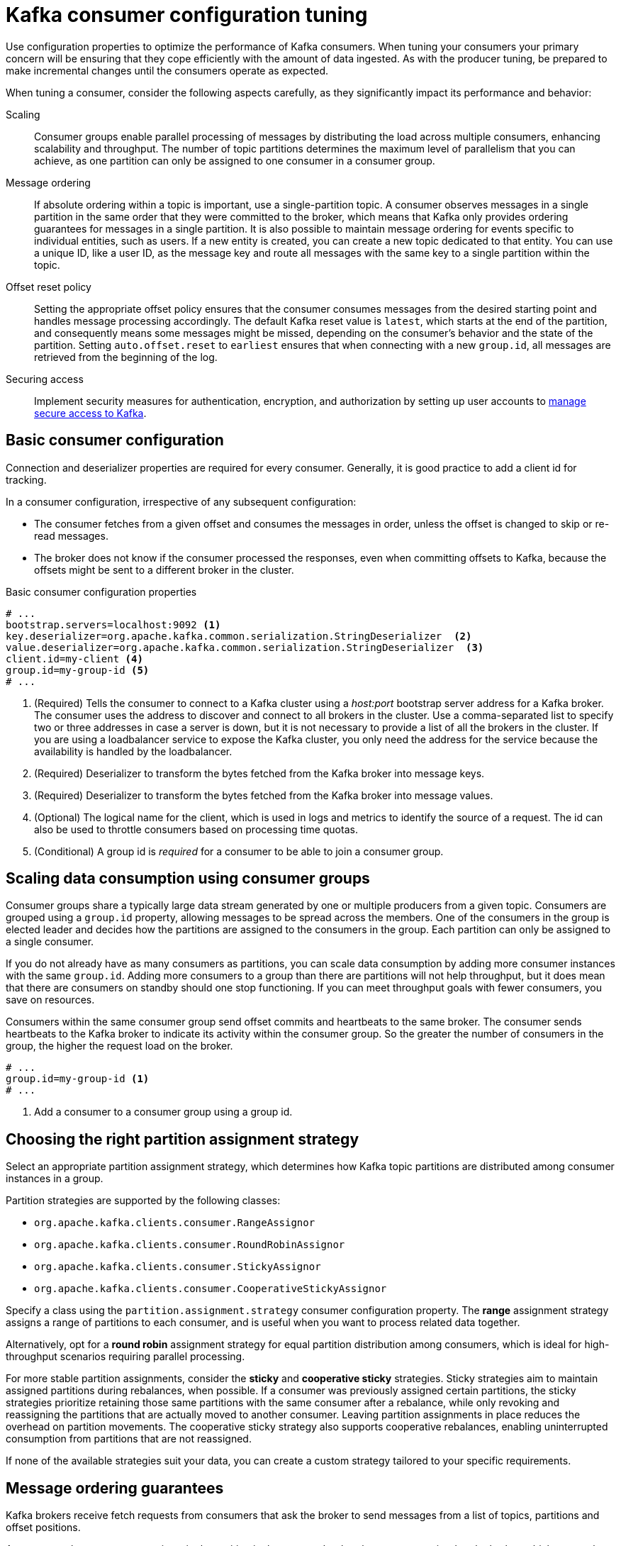 // This module is included in the following files:
//
// assembly-tuning-config.adoc

[id='con-consumer-config-properties-{context}']
= Kafka consumer configuration tuning

[role="_abstract"]
Use configuration properties to optimize the performance of Kafka consumers.
When tuning your consumers your primary concern will be ensuring that they cope efficiently with the amount of data ingested.
As with the producer tuning, be prepared to make incremental changes until the consumers operate as expected.

When tuning a consumer, consider the following aspects carefully, as they significantly impact its performance and behavior:

Scaling:: Consumer groups enable parallel processing of messages by distributing the load across multiple consumers, enhancing scalability and throughput. 
The number of topic partitions determines the maximum level of parallelism that you can achieve, as one partition can only be assigned to one consumer in a consumer group. 
Message ordering:: 
If absolute ordering within a topic is important, use a single-partition topic. 
A consumer observes messages in a single partition in the same order that they were committed to the broker, which means that Kafka only provides ordering guarantees for messages in a single partition. 
It is also possible to maintain message ordering for events specific to individual entities, such as users.
If a new entity is created, you can create a new topic dedicated to that entity.
You can use a unique ID, like a user ID, as the message key and route all messages with the same key to a single partition within the topic. 
Offset reset policy:: Setting the appropriate offset policy ensures that the consumer consumes messages from the desired starting point and handles message processing accordingly. 
The default Kafka reset value is `latest`, which starts at the end of the partition, and consequently means some messages might be missed, depending on the consumer's behavior and the state of the partition. 
Setting `auto.offset.reset` to `earliest` ensures that when connecting with a new `group.id`, all messages are retrieved from the beginning of the log.
Securing access:: Implement security measures for authentication, encryption, and authorization by setting up user accounts to xref:assembly-securing-access-{context}[manage secure access to Kafka].

== Basic consumer configuration

Connection and deserializer properties are required for every consumer.
Generally, it is good practice to add a client id for tracking.

In a consumer configuration, irrespective of any subsequent configuration:

* The consumer fetches from a given offset and consumes the messages in order, unless the offset is changed to skip or re-read messages.
* The broker does not know if the consumer processed the responses, even when committing offsets to Kafka, because the offsets might be sent to a different broker in the cluster.

.Basic consumer configuration properties
[source,env]
----
# ...
bootstrap.servers=localhost:9092 <1>
key.deserializer=org.apache.kafka.common.serialization.StringDeserializer  <2>
value.deserializer=org.apache.kafka.common.serialization.StringDeserializer  <3>
client.id=my-client <4>
group.id=my-group-id <5>
# ...
----
<1> (Required) Tells the consumer to connect to a Kafka cluster using a _host:port_ bootstrap server address for a Kafka broker.
The consumer uses the address to discover and connect to all brokers in the cluster.
Use a comma-separated list to specify two or three addresses in case a server is down, but it is not necessary to provide a list of all the brokers in the cluster.
If you are using a loadbalancer service to expose the Kafka cluster, you only need the address for the service because the availability is handled by the loadbalancer.
<2> (Required) Deserializer to transform the bytes fetched from the Kafka broker into message keys.
<3> (Required) Deserializer to transform the bytes fetched from the Kafka broker into message values.
<4> (Optional) The logical name for the client, which is used in logs and metrics to identify the source of a request. The id can also be used to throttle consumers based on processing time quotas.
<5> (Conditional) A group id is _required_ for a consumer to be able to join a consumer group.

== Scaling data consumption using consumer groups

Consumer groups share a typically large data stream generated by one or multiple producers from a given topic.
Consumers are grouped using a `group.id` property, allowing messages to be spread across the members.
One of the consumers in the group is elected leader and decides how the partitions are assigned to the consumers in the group.
Each partition can only be assigned to a single consumer.

If you do not already have as many consumers as partitions,
you can scale data consumption by adding more consumer instances with the same `group.id`.
Adding more consumers to a group than there are partitions will not help throughput,
but it does mean that there are consumers on standby should one stop functioning.
If you can meet throughput goals with fewer consumers, you save on resources.

Consumers within the same consumer group send offset commits and heartbeats to the same broker.
The consumer sends heartbeats to the Kafka broker to indicate its activity within the consumer group.
So the greater the number of consumers in the group, the higher the request load on the broker.

[source,env]
----
# ...
group.id=my-group-id <1>
# ...
----
<1> Add a consumer to a consumer group using a group id.

== Choosing the right partition assignment strategy

Select an appropriate partition assignment strategy, which determines how Kafka topic partitions are distributed among consumer instances in a group.

Partition strategies are supported by the following classes:

* `org.apache.kafka.clients.consumer.RangeAssignor`
* `org.apache.kafka.clients.consumer.RoundRobinAssignor`
* `org.apache.kafka.clients.consumer.StickyAssignor`
* `org.apache.kafka.clients.consumer.CooperativeStickyAssignor`

Specify a class using the `partition.assignment.strategy` consumer configuration property. 
The *range* assignment strategy assigns a range of partitions to each consumer, and is useful when you want to process related data together.

Alternatively, opt for a *round robin* assignment strategy for equal partition distribution among consumers, which is ideal for high-throughput scenarios requiring parallel processing.

For more stable partition assignments, consider the *sticky* and *cooperative sticky* strategies. 
Sticky strategies aim to maintain assigned partitions during rebalances, when possible. 
If a consumer was previously assigned certain partitions, the sticky strategies prioritize retaining those same partitions with the same consumer after a rebalance, while only revoking and reassigning the partitions that are actually moved to another consumer.
Leaving partition assignments in place reduces the overhead on partition movements.
The cooperative sticky strategy also supports cooperative rebalances, enabling uninterrupted consumption from partitions that are not reassigned.

If none of the available strategies suit your data, you can create a custom strategy tailored to your specific requirements.

== Message ordering guarantees

Kafka brokers receive fetch requests from consumers that ask the broker to send messages from a list of topics, partitions and offset positions.

A consumer observes messages in a single partition in the same order that they were committed to the broker,
which means that Kafka *only* provides ordering guarantees for messages in a single partition.
Conversely, if a consumer is consuming messages from multiple partitions, the order of messages in different partitions as observed by the consumer does not necessarily reflect the order in which they were sent.

If you want a strict ordering of messages from one topic, use one partition per consumer.

[id='con-consumer-config-properties-throughput-{context}']
== Optimizing consumers for throughput and latency

Control the number of messages returned when your client application calls `KafkaConsumer.poll()`.

Use the `fetch.max.wait.ms` and `fetch.min.bytes` properties to increase the minimum amount of data fetched by the consumer from the Kafka broker.
Time-based batching is configured using `fetch.max.wait.ms`, and size-based batching is configured using `fetch.min.bytes`.

If CPU utilization in the consumer or broker is high, it might be because there are too many requests from the consumer.
You can adjust `fetch.max.wait.ms` and `fetch.min.bytes` properties higher so that there are fewer requests and messages are delivered in bigger batches.
By adjusting higher, throughput is improved with some cost to latency.
You can also adjust higher if the amount of data being produced is low.

For example, if you set `fetch.max.wait.ms` to 500ms and `fetch.min.bytes` to 16384 bytes,
when Kafka receives a fetch request from the consumer it will respond when the first of either threshold is reached.

Conversely, you can adjust the `fetch.max.wait.ms` and `fetch.min.bytes` properties lower to improve end-to-end latency.

[source,env]
----
# ...
fetch.max.wait.ms=500 <1>
fetch.min.bytes=16384 <2>
# ...
----
<1> The maximum time in milliseconds the broker will wait before completing fetch requests.
The default is `500` milliseconds.
<2> If a minimum batch size in bytes is used, a request is sent when the minimum is reached, or messages have been queued for longer than `fetch.max.wait.ms` (whichever comes sooner).
Adding the delay allows batches to accumulate messages up to the batch size.

.Lowering latency by increasing the fetch request size

Use the `fetch.max.bytes` and `max.partition.fetch.bytes` properties to increase the maximum amount of data fetched by the consumer from the Kafka broker.

The `fetch.max.bytes` property sets a maximum limit in bytes on the amount of data fetched from the broker at one time.

The `max.partition.fetch.bytes` sets a maximum limit in bytes on how much data is returned for each partition,
which must always be larger than the number of bytes set in the broker or topic configuration for `max.message.bytes`.

The maximum amount of memory a client can consume is calculated approximately as:

[source,shell,subs="+quotes,attributes"]
----
_NUMBER-OF-BROKERS_ * fetch.max.bytes and _NUMBER-OF-PARTITIONS_ * max.partition.fetch.bytes
----

If memory usage can accommodate it, you can increase the values of these two properties.
By allowing more data in each request, latency is improved as there are fewer fetch requests.

[source,env]
----
# ...
fetch.max.bytes=52428800 <1>
max.partition.fetch.bytes=1048576 <2>
# ...
----
<1> The maximum amount of data in bytes returned for a fetch request.
<2> The maximum amount of data in bytes returned for each partition.

== Avoiding data loss or duplication when committing offsets

The Kafka _auto-commit mechanism_ allows a consumer to commit the offsets of messages automatically.
If enabled, the consumer will commit offsets received from polling the broker at 5000ms intervals.

The auto-commit mechanism is convenient, but it introduces a risk of data loss and duplication.
If a consumer has fetched and transformed a number of messages, but the system crashes with processed messages in the consumer buffer when performing an auto-commit, that data is lost.
If the system crashes after processing the messages, but before performing the auto-commit, the data is duplicated on another consumer instance after rebalancing.

Auto-committing can avoid data loss only when all messages are processed before the next poll to the broker,
or the consumer closes.

To minimize the likelihood of data loss or duplication, you can set `enable.auto.commit` to `false` and develop your client application to have more control over committing offsets.
Or you can use `auto.commit.interval.ms` to decrease the intervals between commits.

[source,env]
----
# ...
enable.auto.commit=false <1>
# ...
----
<1> Auto commit is set to false to provide more control over committing offsets.

By setting to `enable.auto.commit` to `false`, you can commit offsets after *all* processing has been performed and the message has been consumed.
For example, you can set up your application to call the Kafka `commitSync` and `commitAsync` commit APIs.

The `commitSync` API commits the offsets in a message batch returned from polling.
You call the API when you are finished processing all the messages in the batch.
If you use the `commitSync` API, the application will not poll for new messages until the last offset in the batch is committed.
If this negatively affects throughput, you can commit less frequently,
or you can use the `commitAsync` API.
The `commitAsync` API does not wait for the broker to respond to a commit request,
but risks creating more duplicates when rebalancing.
A common approach is to combine both commit APIs in an application, with the `commitSync` API used just before shutting the consumer down or rebalancing to make sure the final commit is successful.

=== Controlling transactional messages

Consider using transactional ids and enabling idempotence (`enable.idempotence=true`) on the producer side to guarantee exactly-once delivery.
On the consumer side, you can then use the `isolation.level` property to control how transactional messages are read by the consumer.

The `isolation.level` property has two valid values:

* `read_committed`
* `read_uncommitted` (default)

Use `read_committed` to ensure that only transactional messages that have been committed are read by the consumer.
However, this will cause an increase in end-to-end latency, because the consumer will not be able to return a message until the brokers have written the transaction markers that record the result of the transaction (_committed_ or _aborted_).

[source,env]
----
# ...
enable.auto.commit=false
isolation.level=read_committed <1>
# ...
----
<1> Set to `read_committed` so that only committed messages are read by the consumer.

== Recovering from failure to avoid data loss

In the event of failures within a consumer group, Kafka provides a rebalance protocol designed for effective detection and recovery.
To minimize the potential impact of these failures, one key strategy is to adjust the `max.poll.records` property to balance efficient processing with system stability. 
This property determines the maximum number of records a consumer can fetch in a single poll.
Fine-tuning `max.poll.records` helps to maintain a controlled consumption rate, preventing the consumer from overwhelming itself or the Kafka broker.

Additionally, Kafka offers advanced configuration properties like `session.timeout.ms` and `heartbeat.interval.ms`. 
These settings are typically reserved for more specialized use cases and may not require adjustment in standard scenarios.

The `session.timeout.ms` property specifies the maximum amount of time a consumer can go without sending a heartbeat to the Kafka broker to indicate it is active within the consumer group. 
If a consumer fails to send a heartbeat within the session timeout, it is considered inactive.
A consumer marked as inactive triggers a rebalancing of the partitions for the topic. 
Setting the `session.timeout.ms` property value too low can result in false-positive outcomes, while setting it too high can lead to delayed recovery from failures.

The `heartbeat.interval.ms` property determines how frequently a consumer sends heartbeats to the Kafka broker.    
A shorter interval between consecutive heartbeats allows for quicker detection of consumer failures. 
The heartbeat interval must be lower, usually by a third, than the session timeout. 
Decreasing the heartbeat interval reduces the chance of accidental rebalancing, but more frequent heartbeats increases the overhead on broker resources.

[source,env]
----
# ...
max.poll.records=100 # <1>
session.timeout.ms=30000 # <2>
heartbeat.interval.ms=5000 # <3>
# ...
----
<1> Set the number records returned to the consumer when calling the `poll()` method.
<2> Set the timeout for detecting client failure. 
If the broker configuration has a `group.min.session.timeout.ms` and `group.max.session.timeout.ms`, the session timeout value must be within that range.
<3> Adjust the heartbeat interval according to anticipated rebalances.

== Managing offset policy

Use the `auto.offset.reset` property to control how a consumer behaves when no offsets have been committed,
or a committed offset is no longer valid or deleted.

Suppose you deploy a consumer application for the first time, and it reads messages from an existing topic.
Because this is the first time the `group.id` is used, the `__consumer_offsets` topic does not contain any offset information for this application.
The new application can start processing all existing messages from the start of the log or only new messages.
The default reset value is `latest`, which starts at the end of the partition, and consequently means some messages are missed.
To avoid data loss, but increase the amount of processing, set `auto.offset.reset` to `earliest` to start at the beginning of the partition.

Also consider using the `earliest` option to avoid messages being lost when the offsets retention period (`offsets.retention.minutes`) configured for a broker has ended.
If a consumer group or standalone consumer is inactive and commits no offsets during the retention period, previously committed offsets are deleted from `__consumer_offsets`.

[source,env]
----
# ...
auto.offset.reset=earliest # <1>
# ...
----
<1> Set to `earliest` to return to the start of a partition and avoid data loss if offsets were not committed.

If the amount of data returned in a single fetch request is large,
a timeout might occur before the consumer has processed it.
In this case, you can lower `max.partition.fetch.bytes` or increase `session.timeout.ms`.

== Minimizing the impact of rebalances 

Rebalances in Kafka consumer groups can introduce latency and reduce throughput, impacting overall service performance. 
The rebalancing of a partition between active consumers in a group is the time it takes for the following to take place:

* Consumers to commit their offsets
* The new consumer group to be formed
* The group leader to assign partitions to group members
* The consumers in the group to receive their assignments and start fetching

Rebalances are triggered by changes in consumer health, network issues, configuration updates, and scaling events.
This process can increase service downtime, especially if it occurs frequently, such as during rolling restarts of consumers in a group.

To minimize the impact of rebalances, consider the following strategies and configurations:

Assess throughput and parallelism:: Assess the expected throughput (bytes and records per second) and parallelism (number of partitions) of the input topics against the number of consumers.
+
If adjustments are needed, start by setting up static membership, adopting a partition assignment strategy, and setting a limit on the number of records returned using the `max.poll.records` property. 
Add further configurations for timeouts and intervals, if required and with care, as these can introduce issues related to the handling of failures.

Use static membership:: Assign a unique identifier (`group.instance.id`) to each consumer instance. 
Static membership introduces persistence so static consumers retain partition assignments across restarts, reducing unnecessary rebalances. 

Adopt partition assignment strategies:: 
* Use appropriate partition assignment strategies to reduce the number of partitions that need to be reassigned during a rebalance, minimizing the impact on active consumers.
* The `org.apache.kafka.clients.consumer.CooperativeStickyAssignor` strategy is particularly effective, as it ensures minimal partition movement and better stability during rebalances.

Adjust record limits and poll intervals::
* Use the `max.poll.records` property to limit the number of records returned during each poll. 
Processing fewer messages more efficiently can prevent delays. 
* Use the `max.poll.interval.ms` property to prevent rebalances caused by prolonged processing tasks by setting the maximum interval between calls to the `poll()` method.
* Alternatively, consider pausing partitions to retrieve fewer records at a time.

Adjust session timeout and heartbeat intervals::
* Use the `session.timeout.ms` property to set a longer timeout to reduce rebalances caused by temporary network glitches or minor processing delays.
* Adjust the `heartbeat.interval.ms` property to balance failure detection checks with minimizing unnecessary rebalances.

Monitor consumer health:: Instability in consumer applications, such as frequent crashes, can trigger rebalances. 
Use Kafka consumer metrics to monitor such things as rebalance rates, session timouts, and failed fetch requests.

.Example configuration to minimize the impact of rebalances
[source,shell]
----
# ...
group.instance.id=<unique_id>
max.poll.interval.ms=300000
max.poll.records=500
session.timeout.ms=30000
heartbeat.interval.ms=5000
partition.assignment.strategy=org.apache.kafka.clients.consumer.CooperativeStickyAssignor
# ...
----

.Scaling strategies
To minimize the impact of rebalances during scaling of consumer groups, consider the following approaches:

Set a rebalance delay:: Use the `group.initial.rebalance.delay.ms` property in the Kafka configuration to delay the time it takes for consumers to join a new consumer group before performing a rebalance.
Introducing a delay helps avoid triggering several rebalances when starting multiple consumers near the same time. 
The appropriate delay depends on the orchestration used and might not be suitable in some circumstances. 

Avoid frequent scaling:: 
* Keep the number of consumers stable, scaling only when necessary and in controlled increments.
* Monitor system performance and adjust your scaling strategy as needed.
** Lag per partition should be constant and low.
** Records processed per second by consumers should match the records per second in the input topics.
* Use the Kafka Exporter to check for consumer lag and determine if scaling is required.

Implement dynamic scaling policies::
* If using dynamic or event-driven tools for scaling of consumer applications, set lag thresholds based on the backlog of messages.
* Define maximum and minimum replica counts for consumer groups.
* Set periods between scaling events to prevent rapid scaling.

NOTE: In cases where lengthy message processing is unavoidable, consider pausing and resuming partitions as needed.
If you pause all partitions, `poll()` returns no records, allowing you to keep calling it without overwhelming the consumers. 
Alternatively, you can offload the processing tasks to a pool of worker threads. 
This helps prevents delays and potential rebalances.